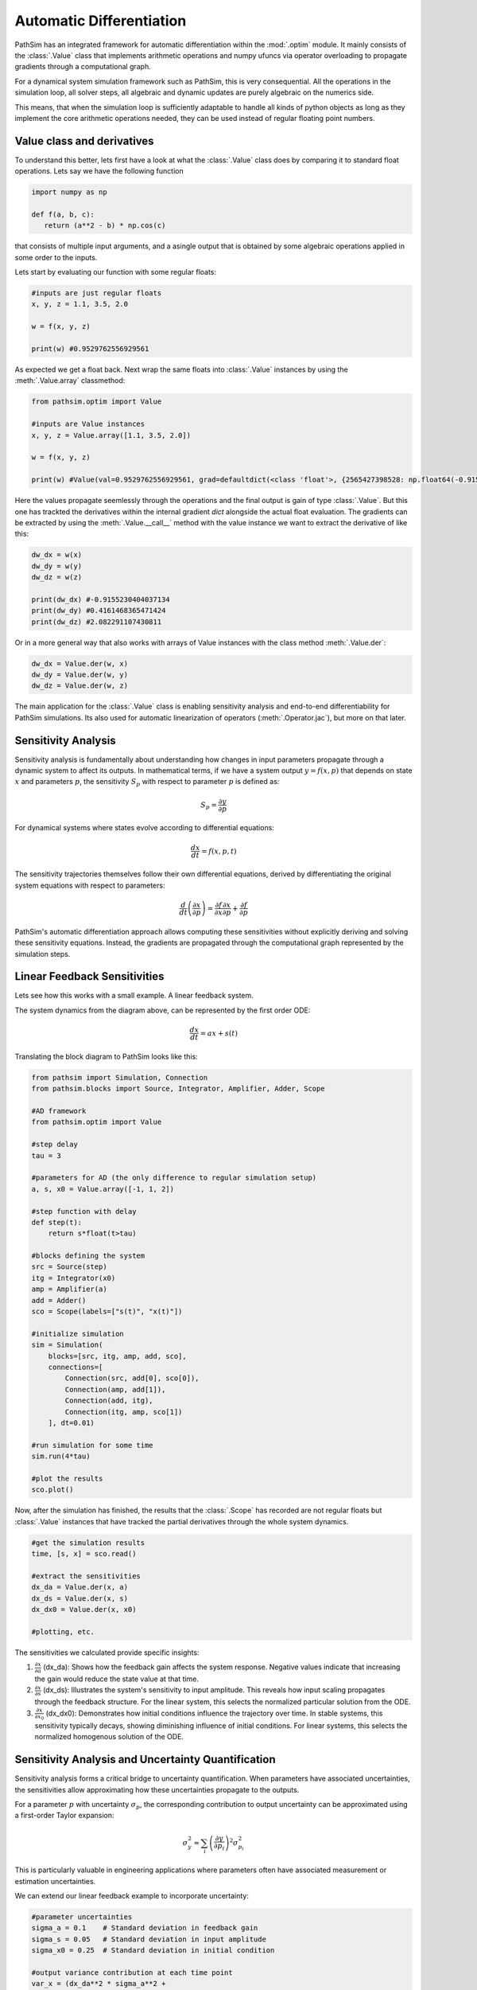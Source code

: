 .. _ref-tutorials-ad:

Automatic Differentiation
=========================

PathSim has an integrated framework for automatic differentiation within the :mod:`.optim` module. It mainly consists of the :class:`.Value` class that implements arithmetic operations and numpy ufuncs via operator overloading to propagate gradients through a computational graph. 

For a dynamical system simulation framework such as PathSim, this is very consequential. All the operations in the simulation loop, all solver steps, all algebraic and dynamic updates are purely algebraic on the numerics side. 

This means, that when the simulation loop is sufficiently adaptable to handle all kinds of python objects as long as they implement the core arithmetic operations needed, they can be used instead of regular floating point numbers.


Value class and derivatives
---------------------------

To understand this better, lets first have a look at what the :class:`.Value` class does by comparing it to standard float operations. Lets say we have the following function

.. code-block:: python
      
   import numpy as np

   def f(a, b, c):
      return (a**2 - b) * np.cos(c)

that consists of multiple input arguments, and a asingle output that is obtained by some algebraic operations applied in some order to the inputs.

Lets start by evaluating our function with some regular floats:

.. code-block:: python
   
   #inputs are just regular floats
   x, y, z = 1.1, 3.5, 2.0

   w = f(x, y, z)

   print(w) #0.9529762556929561
   

As expected we get a float back. Next wrap the same floats into :class:`.Value` instances by using the :meth:`.Value.array` classmethod:

.. code-block:: python
      
   from pathsim.optim import Value

   #inputs are Value instances
   x, y, z = Value.array([1.1, 3.5, 2.0])
   
   w = f(x, y, z)

   print(w) #Value(val=0.9529762556929561, grad=defaultdict(<class 'float'>, {2565427398528: np.float64(-0.9155230404037134), 2565426875648: np.float64(0.4161468365471424), 2565403265920: np.float64(2.082291107430811)}))
   

Here the values propagate seemlessly through the operations and the final output is gain of type :class:`.Value`. But this one has trackted the derivatives within the internal gradient `dict` alongside the actual float evaluation. The gradients can be extracted by using the :meth:`.Value.__call__` method with the value instance we want to extract the derivative of like this:

.. code-block:: python
      
   dw_dx = w(x)
   dw_dy = w(y)
   dw_dz = w(z)

   print(dw_dx) #-0.9155230404037134
   print(dw_dy) #0.4161468365471424
   print(dw_dz) #2.082291107430811
   

Or in a more general way that also works with arrays of Value instances with the class method :meth:`.Value.der`:

.. code-block:: python
      
   dw_dx = Value.der(w, x)
   dw_dy = Value.der(w, y)
   dw_dz = Value.der(w, z)   


The main application for the :class:`.Value` class is enabling sensitivity analysis and end-to-end differentiability for PathSim simulations. Its also used for automatic linearization of operators (:meth:`.Operator.jac`), but more on that later.


Sensitivity Analysis
--------------------

Sensitivity analysis is fundamentally about understanding how changes in input parameters propagate through a dynamic system to affect its outputs. In mathematical terms, if we have a system output :math:`y = f(x, p)` that depends on state :math:`x` and parameters :math:`p`, the sensitivity :math:`S_p` with respect to parameter :math:`p` is defined as:

.. math::

   S_p = \frac{\partial y}{\partial p}


For dynamical systems where states evolve according to differential equations:

.. math::

   \frac{dx}{dt} = f(x, p, t)


The sensitivity trajectories themselves follow their own differential equations, derived by differentiating the original system equations with respect to parameters:

.. math::

   \frac{d}{dt}\left(\frac{\partial x}{\partial p}\right) = \frac{\partial f}{\partial x}\frac{\partial x}{\partial p} + \frac{\partial f}{\partial p}


PathSim's automatic differentiation approach allows computing these sensitivities without explicitly deriving and solving these sensitivity equations. Instead, the gradients are propagated through the computational graph represented by the simulation steps.


Linear Feedback Sensitivities
-----------------------------

Lets see how this works with a small example. A linear feedback system.

.. image:: figures/linear_feedback_blockdiagram.png
   :width: 700
   :align: center
   :alt: block diagram of linear feedback system


The system dynamics from the diagram above, can be represented by the first order ODE:

.. math::

   \frac{dx}{dt} = a x + s(t)


Translating the block diagram to PathSim looks like this:

.. code-block:: python

   from pathsim import Simulation, Connection
   from pathsim.blocks import Source, Integrator, Amplifier, Adder, Scope

   #AD framework
   from pathsim.optim import Value 

   #step delay
   tau = 3 

   #parameters for AD (the only difference to regular simulation setup)
   a, s, x0 = Value.array([-1, 1, 2])

   #step function with delay
   def step(t): 
       return s*float(t>tau)

   #blocks defining the system
   src = Source(step)
   itg = Integrator(x0)
   amp = Amplifier(a)
   add = Adder()
   sco = Scope(labels=["s(t)", "x(t)"])

   #initialize simulation
   sim = Simulation(
       blocks=[src, itg, amp, add, sco], 
       connections=[
           Connection(src, add[0], sco[0]),
           Connection(amp, add[1]),
           Connection(add, itg),
           Connection(itg, amp, sco[1])
       ], dt=0.01) 

   #run simulation for some time
   sim.run(4*tau)

   #plot the results
   sco.plot() 

.. image:: figures/linear_feedback_result.png
   :width: 700
   :align: center
   :alt: simulation result of linear feedback system


Now, after the simulation has finished, the results that the :class:`.Scope` has recorded are not regular floats but :class:`.Value` instances that have tracked the partial derivatives through the whole system dynamics.

.. code-block:: python  

   #get the simulation results
   time, [s, x] = sco.read()

   #extract the sensitivities
   dx_da = Value.der(x, a)
   dx_ds = Value.der(x, s)
   dx_dx0 = Value.der(x, x0)

   #plotting, etc.


.. image:: figures/linear_feedback_result_sensitivities.png
   :width: 700
   :align: center
   :alt: sensitivities of linear feedback system


The sensitivities we calculated provide specific insights:

1. :math:`\frac{\partial x}{\partial a}` (dx_da): Shows how the feedback gain affects the system response. Negative values indicate that increasing the gain would reduce the state value at that time.

2. :math:`\frac{\partial x}{\partial s}` (dx_ds): Illustrates the system's sensitivity to input amplitude. This reveals how input scaling propagates through the feedback structure. For the linear system, this selects the normalized particular solution from the ODE.

3. :math:`\frac{\partial x}{\partial x_0}` (dx_dx0): Demonstrates how initial conditions influence the trajectory over time. In stable systems, this sensitivity typically decays, showing diminishing influence of initial conditions. For linear systems, this selects the normalized homogenous solution of the ODE.


Sensitivity Analysis and Uncertainty Quantification
---------------------------------------------------

Sensitivity analysis forms a critical bridge to uncertainty quantification. When parameters have associated uncertainties, the sensitivities allow approximating how these uncertainties propagate to the outputs.

For a parameter :math:`p` with uncertainty :math:`\sigma_p`, the corresponding contribution to output uncertainty can be approximated using a first-order Taylor expansion:

.. math::

   \sigma_y^2 \approx \sum_i \left(\frac{\partial y}{\partial p_i}\right)^2 \sigma_{p_i}^2


This is particularly valuable in engineering applications where parameters often have associated measurement or estimation uncertainties.

We can extend our linear feedback example to incorporate uncertainty:

.. code-block:: python

   #parameter uncertainties
   sigma_a = 0.1    # Standard deviation in feedback gain
   sigma_s = 0.05   # Standard deviation in input amplitude
   sigma_x0 = 0.25  # Standard deviation in initial condition
   
   #output variance contribution at each time point
   var_x = (dx_da**2 * sigma_a**2 + 
            dx_ds**2 * sigma_s**2 + 
            dx_dx0**2 * sigma_x0**2)
   
   #standard deviation bounds
   x_upper = x + np.sqrt(var_x)
   x_lower = x - np.sqrt(var_x)
   
   #plotting, etc.


.. image:: figures/linear_feedback_result_uncertainty.png
   :width: 700
   :align: center
   :alt: uncertainties of linear feedback system


It should be noted that this kind of uncertainty analysis using taylor approximations only really makes sense in linear systems or in nonlinear systems for small uncertainties (comparable to a small signal analysis, its still an approximation). Otherwise the linearization will not be sufficiently accurate. In the simple feedback system of our example, its not an issue however, because its inherently linear.